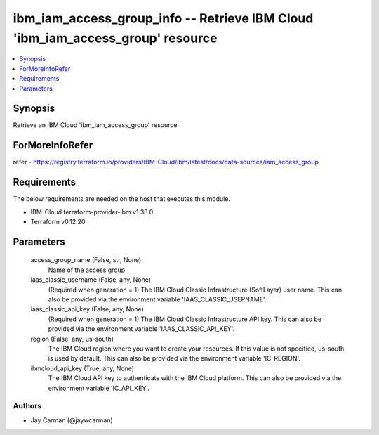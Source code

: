 
ibm_iam_access_group_info -- Retrieve IBM Cloud 'ibm_iam_access_group' resource
===============================================================================

.. contents::
   :local:
   :depth: 1


Synopsis
--------

Retrieve an IBM Cloud 'ibm_iam_access_group' resource


ForMoreInfoRefer
----------------
refer - https://registry.terraform.io/providers/IBM-Cloud/ibm/latest/docs/data-sources/iam_access_group

Requirements
------------
The below requirements are needed on the host that executes this module.

- IBM-Cloud terraform-provider-ibm v1.38.0
- Terraform v0.12.20



Parameters
----------

  access_group_name (False, str, None)
    Name of the access group


  iaas_classic_username (False, any, None)
    (Required when generation = 1) The IBM Cloud Classic Infrastructure (SoftLayer) user name. This can also be provided via the environment variable 'IAAS_CLASSIC_USERNAME'.


  iaas_classic_api_key (False, any, None)
    (Required when generation = 1) The IBM Cloud Classic Infrastructure API key. This can also be provided via the environment variable 'IAAS_CLASSIC_API_KEY'.


  region (False, any, us-south)
    The IBM Cloud region where you want to create your resources. If this value is not specified, us-south is used by default. This can also be provided via the environment variable 'IC_REGION'.


  ibmcloud_api_key (True, any, None)
    The IBM Cloud API key to authenticate with the IBM Cloud platform. This can also be provided via the environment variable 'IC_API_KEY'.













Authors
~~~~~~~

- Jay Carman (@jaywcarman)
